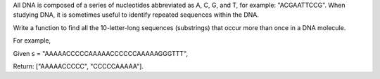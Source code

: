 All DNA is composed of a series of nucleotides abbreviated as A, C, G,
and T, for example: "ACGAATTCCG". When studying DNA, it is sometimes
useful to identify repeated sequences within the DNA.

Write a function to find all the 10-letter-long sequences (substrings)
that occur more than once in a DNA molecule.

For example,

Given s = "AAAAACCCCCAAAAACCCCCCAAAAAGGGTTT",

Return: ["AAAAACCCCC", "CCCCCAAAAA"].
